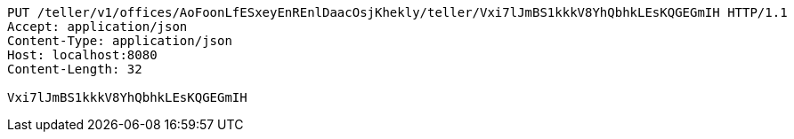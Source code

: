 [source,http,options="nowrap"]
----
PUT /teller/v1/offices/AoFoonLfESxeyEnREnlDaacOsjKhekly/teller/Vxi7lJmBS1kkkV8YhQbhkLEsKQGEGmIH HTTP/1.1
Accept: application/json
Content-Type: application/json
Host: localhost:8080
Content-Length: 32

Vxi7lJmBS1kkkV8YhQbhkLEsKQGEGmIH
----